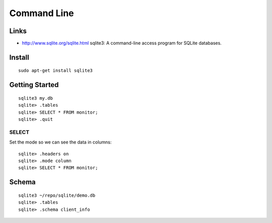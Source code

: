 Command Line
************

Links
=====

- http://www.sqlite.org/sqlite.html
  sqlite3: A command-line access program for SQLite databases.

Install
=======

::

  sudo apt-get install sqlite3

Getting Started
===============

::

  sqlite3 my.db
  sqlite> .tables
  sqlite> SELECT * FROM monitor;
  sqlite> .quit

SELECT
------

Set the mode so we can see the data in columns:

::

  sqlite> .headers on
  sqlite> .mode column
  sqlite> SELECT * FROM monitor;

Schema
======

::

  sqlite3 ~/repo/sqlite/demo.db
  sqlite> .tables
  sqlite> .schema client_info
